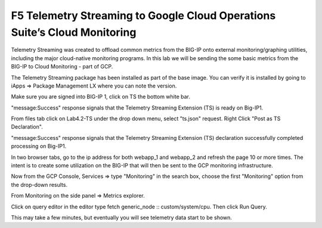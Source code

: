 F5 Telemetry Streaming to Google Cloud Operations Suite’s Cloud Monitoring
============================================================================

Telemetry Streaming was created to offload common metrics from the BIG-IP onto
external monitoring/graphing utilities, including the major cloud-native
monitoring programs. In this lab we will be sending the some basic metrics from
the BIG-IP to Cloud Monitoring - part of GCP.

The Telemetry Streaming package has been installed as part of the base image.
You can verify it is installed by going to iApps => Package Management LX where
you can note the version.

.. image:: ./images/00_bigip_ts_check.png
   :scale: 75%
   :alt: image

Make sure you are signed into BIG-IP 1, click on TS the bottom white bar.

.. image:: ./images/01_vs_ts_validation.png
   :scale: 75%
   :alt: image

"message:Success" response signals that the Telemetry Streaming Extension (TS)
is ready on Big-IP1.

From files tab click on Lab4.2-TS under the drop down menu, select "ts.json"
request. Right Click "Post as TS Declaration".

.. image:: ./images/1_ts1.png
   :scale: 75%
   :alt: image

"message:Success" response signals that the Telemetry Streaming Extension (TS)
declaration successfully completed processing on Big-IP1.

.. image:: ./images/03_ts_success.png
   :scale: 75%
   :alt: image

In two browser tabs, go to the ip address for both webapp_1 and webapp_2 and refresh the page 10 or more times.  The intent is to create some utilization on the BIG-IP that will then be sent to the GCP monitoring infrastructure.

.. image:: ./images/9_example_app_bigip1.png
   :scale: 75%
   :alt: image

Now from the GCP Console, Services => type "Monitoring" in the search box,
choose the first "Monitoring" option from the drop-down results.

.. image:: ./images/3_ts3.png
   :scale: 75%
   :alt: image

From Monitoring on the side panel => Metrics explorer.

.. image:: ./images/4_ts4.png
   :scale: 75%
   :alt: image

Click on query editor in the editor type fetch generic_node ::
custom/system/cpu. Then click Run Query.

.. image:: ./images/10_gcp_monitoring_metrics_q_edit.png
   :scale: 75%
   :alt: image

.. image:: ./images/11_gcp_query_results.png
   :scale: 75%
   :alt: image

This may take a few minutes, but eventually you will see telemetry data start
to be shown.
